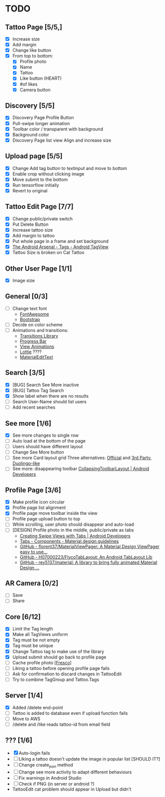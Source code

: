* TODO
** Tattoo Page [5/5,]
+ [X] Increase size
+ [X] Add margin
+ [X] Change like button
+ [X] From top to bottom:
  + [X] Profile photo
  + [X] Name
  + [X] Tattoo
  + [X] Like button (HEART)
  + [X] #of likes
  + [X] Camera button
** Discovery [5/5]
+ [X] Discovery Page Profile Button
+ [X] Pull-swipe longer animation
+ [X] Toolbar color / transparent with background
+ [X] Background color
+ [X] Discovery Page list view Align and increase size
** Upload page [5/5]
+ [X] Change Add tag button to textinput and move to bottom
+ [X] Enable crop without clicking image
+ [X] Move submit to the bottom
+ [X] Run tensorflow initially
+ [X] Revert to original
** Tattoo Edit Page [7/7]
+ [X] Change public/private switch
+ [X] Put Delete Button
+ [X] Increase tattoo size
+ [X] Add margin to tattoo
+ [X] Put whole page in a frame and set background
+ [X] [[https://android-arsenal.com/details/1/2566][The Android Arsenal - Tags - Android TagView]]
+ [X] Tattoo Size is broken on Cat Tattoo
** Other User Page [1/1]
+ [X] Image size
** General [0/3]
+ [ ] Change text font
  + [[http://fontawesome.io][FontAwesome]]
  + [[https://github.com/Bearded-Hen/Android-Bootstrap][Bootstrap]]
+ [ ] Decide on color scheme
+ [ ] Animations and transitions:
  + [[https://developer.android.com/reference/android/transition/package-summary.html][Transitions Library]]
  + [[https://github.com/castorflex/SmoothProgressBar?utm_source=android-arsenal.com&utm_medium=referral&utm_campaign=370][Progress Bar]]
  + [[https://github.com/daimajia/AndroidViewAnimations][View Animations]]
  + [[https://github.com/airbnb/lottie-android?utm_source=android-arsenal.com&utm_medium=referral&utm_campaign=5203][Lottie]] ????
  + [[https://github.com/rengwuxian/MaterialEditText][MaterialEditText]]
** Search [3/5]
+ [X] [BUG] Search See More inactive
+ [X] [BUG] Tattoo Tag Search
+ [X] Show label when there are no results
+ [ ] Search User-Name should list users
+ [ ] Add recent searches
** See more [1/6]
+ [X] See more changes to single row
+ [ ] Auto load at the bottom of the page
+ [ ] Users should have different layout
+ [ ] Change See More button
+ [ ] See more Card layout grid
  Three alternatives: [[https://developer.android.com/training/material/lists-cards.html#cardview][Official]] and [[https://github.com/gabrielemariotti/cardslib][3rd Party]], [[https://github.com/rubensousa/ViewPagerCards][Duolingo-like]]
+ [ ] See more: disappearing toolbar
  [[https://developer.android.com/reference/android/support/design/widget/CollapsingToolbarLayout.html][CollapsingToolbarLayout | Android Developers]]
** Profile Page [3/6]
+ [X] Make profile icon circular
+ [X] Profile page list alignment
+ [X] Profile page move toolbar inside the view
+ [ ] Profile page upload button to top
+ [ ] While scrolling, user photo should disappear and auto-load
+ [ ] [DESIGN] Profile photo in the middle, public/private as tabs
  + [[https://developer.android.com/training/implementing-navigation/lateral.html][Creating Swipe Views with Tabs | Android Developers]]
  + [[https://material.io/guidelines/components/tabs.html#tabs-usage][Tabs - Components - Material design guidelines]]
  + [[https://github.com/florent37/MaterialViewPager?utm_source=android-arsenal.com&utm_medium=referral&utm_campaign=1731][GitHub - florent37/MaterialViewPager: A Material Design ViewPager easy to use...]]
  + [[https://github.com/H07000223/FlycoTabLayout?utm_source=android-arsenal.com&utm_medium=referral&utm_campaign=2756][GitHub - H07000223/FlycoTabLayout: An Android TabLayout Lib]]
  + [[https://github.com/rey5137/Material?utm_source=android-arsenal.com&utm_medium=referral&utm_campaign=1685][GitHub - rey5137/material: A library to bring fully animated Material Design ...]]
** AR Camera [0/2]
+ [ ] Save
+ [ ] Share
** Core [6/12]
+ [X] Limit the Tag length
+ [X] Make all TagViews uniform
+ [X] Tag must be not empty
+ [X] Tag must be unique
+ [X] Change Tattoo tag to make use of the library
+ [X] Upload submit should go back to profile page
+ [ ] Cache profile photo [[[https://github.com/facebook/fresco][Fresco]]]
+ [ ] Liking a tattoo before opening profile page fails
+ [ ] Ask for confirmation to discard changes in TattooEdit
+ [ ] Try to combine TagGroup and Tattoo.Tags
** Server [1/4]
+ [X] Added /delete end-point
+ [ ] Tattoo is added to database even if upload function fails
+ [ ] Move to AWS
+ [ ] /delete and /like reads tattoo-id from email field
** ??? [1/6]
+ [X] Auto-login fails
+ [ ] Liking a tattoo doesn't update the image in popular list [SHOULD IT?]
+ [ ] Change create_json method
+ [ ] Change see more activity to adapt different behaviours
+ [ ] Fix warnings in Android Studio
+ [ ] Check if PNG (in server or android ?)
+ TattooEdit cat problem should appear in Upload but didn't
